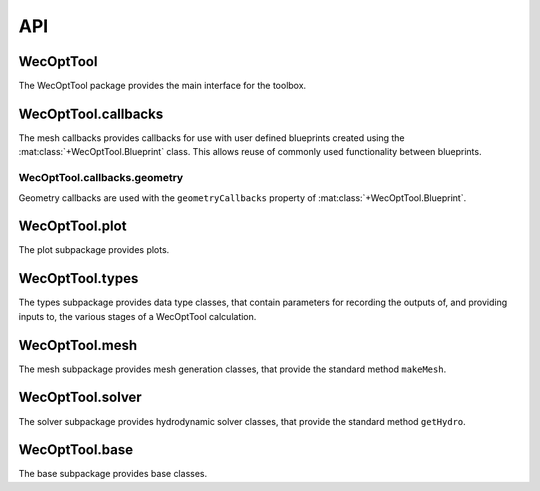 ***
API
***

WecOptTool
----------

The WecOptTool package provides the main interface for the toolbox.

WecOptTool.callbacks
--------------------

The mesh callbacks provides callbacks for use with user defined
blueprints created using the :mat:class:`+WecOptTool.Blueprint` class.
This allows reuse of commonly used functionality between blueprints.

WecOptTool.callbacks.geometry
^^^^^^^^^^^^^^^^^^^^^^^^^^^^^

Geometry callbacks are used with the ``geometryCallbacks`` property
of :mat:class:`+WecOptTool.Blueprint`.

.. mat:automodule:: +WecOptTool.+callbacks.+geometry
    :members:

WecOptTool.plot
---------------

The plot subpackage provides plots.

.. mat:automodule:: +WecOptTool.+plot
    :members:

WecOptTool.types
----------------

The types subpackage provides data type classes, that contain
parameters for recording the outputs of, and providing inputs to, the
various stages of a WecOptTool calculation.

.. mat:autoclass:: +WecOptTool.+types.Hydro(input)
    :members:

.. mat:autoclass:: +WecOptTool.+types.Mesh(input)
    :members:

.. mat:autoclass:: +WecOptTool.+types.Motion(input)
    :members:

.. mat:autoclass:: +WecOptTool.+types.Performance(input)
    :members:

.. mat:autoclass:: +WecOptTool.+types.SeaState(input)
    :members:

WecOptTool.mesh
---------------

The mesh subpackage provides mesh generation classes, that provide
the standard method ``makeMesh``.

.. mat:automodule:: +WecOptTool.+mesh
    :members:

WecOptTool.solver
-----------------

The solver subpackage provides hydrodynamic solver classes, that 
provide the standard method ``getHydro``.

.. mat:automodule:: +WecOptTool.+solver
    :members:

WecOptTool.base
---------------

The base subpackage provides base classes.

.. mat:automodule:: +WecOptTool.+base
    :members:
